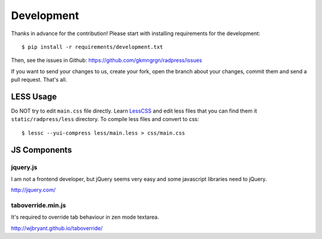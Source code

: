 Development
===========
Thanks in advance for the contribution! Please start with installing
requirements for the development::

    $ pip install -r requirements/development.txt

Then, see the issues in Github: https://github.com/gkmngrgn/radpress/issues

If you want to send your changes to us, create your fork, open the branch about
your changes, commit them and send a pull request. That's all.

LESS Usage
----------
Do NOT try to edit ``main.css`` file directly. Learn LessCSS_ and edit less
files that you can find them it ``static/radpress/less`` directory. To compile
less files and convert to css::

    $ lessc --yui-compress less/main.less > css/main.css

JS Components
-------------
jquery.js
'''''''''
I am not a frontend developer, but jQuery seems very easy and some javascript
libraries need to jQuery.

http://jquery.com/

taboverride.min.js
''''''''''''''''''
It's required to override tab behaviour in zen mode textarea.

http://wjbryant.github.io/taboverride/


.. _LessCSS: http://lesscss.org/
